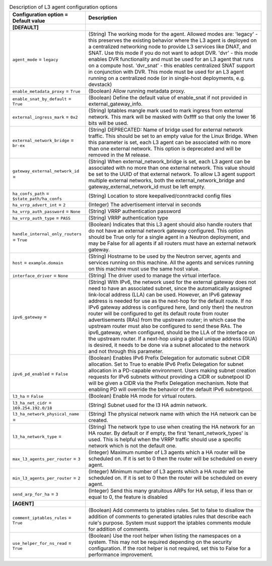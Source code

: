..
    Warning: Do not edit this file. It is automatically generated from the
    software project's code and your changes will be overwritten.

    The tool to generate this file lives in openstack-doc-tools repository.

    Please make any changes needed in the code, then run the
    autogenerate-config-doc tool from the openstack-doc-tools repository, or
    ask for help on the documentation mailing list, IRC channel or meeting.

.. _neutron-l3_agent:

.. list-table:: Description of L3 agent configuration options
   :header-rows: 1
   :class: config-ref-table

   * - Configuration option = Default value
     - Description
   * - **[DEFAULT]**
     -
   * - ``agent_mode`` = ``legacy``
     - (String) The working mode for the agent. Allowed modes are: 'legacy' - this preserves the existing behavior where the L3 agent is deployed on a centralized networking node to provide L3 services like DNAT, and SNAT. Use this mode if you do not want to adopt DVR. 'dvr' - this mode enables DVR functionality and must be used for an L3 agent that runs on a compute host. 'dvr_snat' - this enables centralized SNAT support in conjunction with DVR. This mode must be used for an L3 agent running on a centralized node (or in single-host deployments, e.g. devstack)
   * - ``enable_metadata_proxy`` = ``True``
     - (Boolean) Allow running metadata proxy.
   * - ``enable_snat_by_default`` = ``True``
     - (Boolean) Define the default value of enable_snat if not provided in external_gateway_info.
   * - ``external_ingress_mark`` = ``0x2``
     - (String) Iptables mangle mark used to mark ingress from external network. This mark will be masked with 0xffff so that only the lower 16 bits will be used.
   * - ``external_network_bridge`` = ``br-ex``
     - (String) DEPRECATED: Name of bridge used for external network traffic. This should be set to an empty value for the Linux Bridge. When this parameter is set, each L3 agent can be associated with no more than one external network. This option is deprecated and will be removed in the M release.
   * - ``gateway_external_network_id`` =
     - (String) When external_network_bridge is set, each L3 agent can be associated with no more than one external network. This value should be set to the UUID of that external network. To allow L3 agent support multiple external networks, both the external_network_bridge and gateway_external_network_id must be left empty.
   * - ``ha_confs_path`` = ``$state_path/ha_confs``
     - (String) Location to store keepalived/conntrackd config files
   * - ``ha_vrrp_advert_int`` = ``2``
     - (Integer) The advertisement interval in seconds
   * - ``ha_vrrp_auth_password`` = ``None``
     - (String) VRRP authentication password
   * - ``ha_vrrp_auth_type`` = ``PASS``
     - (String) VRRP authentication type
   * - ``handle_internal_only_routers`` = ``True``
     - (Boolean) Indicates that this L3 agent should also handle routers that do not have an external network gateway configured. This option should be True only for a single agent in a Neutron deployment, and may be False for all agents if all routers must have an external network gateway.
   * - ``host`` = ``example.domain``
     - (String) Hostname to be used by the Neutron server, agents and services running on this machine. All the agents and services running on this machine must use the same host value.
   * - ``interface_driver`` = ``None``
     - (String) The driver used to manage the virtual interface.
   * - ``ipv6_gateway`` =
     - (String) With IPv6, the network used for the external gateway does not need to have an associated subnet, since the automatically assigned link-local address (LLA) can be used. However, an IPv6 gateway address is needed for use as the next-hop for the default route. If no IPv6 gateway address is configured here, (and only then) the neutron router will be configured to get its default route from router advertisements (RAs) from the upstream router; in which case the upstream router must also be configured to send these RAs. The ipv6_gateway, when configured, should be the LLA of the interface on the upstream router. If a next-hop using a global unique address (GUA) is desired, it needs to be done via a subnet allocated to the network and not through this parameter.
   * - ``ipv6_pd_enabled`` = ``False``
     - (Boolean) Enables IPv6 Prefix Delegation for automatic subnet CIDR allocation. Set to True to enable IPv6 Prefix Delegation for subnet allocation in a PD-capable environment. Users making subnet creation requests for IPv6 subnets without providing a CIDR or subnetpool ID will be given a CIDR via the Prefix Delegation mechanism. Note that enabling PD will override the behavior of the default IPv6 subnetpool.
   * - ``l3_ha`` = ``False``
     - (Boolean) Enable HA mode for virtual routers.
   * - ``l3_ha_net_cidr`` = ``169.254.192.0/18``
     - (String) Subnet used for the l3 HA admin network.
   * - ``l3_ha_network_physical_name`` =
     - (String) The physical network name with which the HA network can be created.
   * - ``l3_ha_network_type`` =
     - (String) The network type to use when creating the HA network for an HA router. By default or if empty, the first 'tenant_network_types' is used. This is helpful when the VRRP traffic should use a specific network which is not the default one.
   * - ``max_l3_agents_per_router`` = ``3``
     - (Integer) Maximum number of L3 agents which a HA router will be scheduled on. If it is set to 0 then the router will be scheduled on every agent.
   * - ``min_l3_agents_per_router`` = ``2``
     - (Integer) Minimum number of L3 agents which a HA router will be scheduled on. If it is set to 0 then the router will be scheduled on every agent.
   * - ``send_arp_for_ha`` = ``3``
     - (Integer) Send this many gratuitous ARPs for HA setup, if less than or equal to 0, the feature is disabled
   * - **[AGENT]**
     -
   * - ``comment_iptables_rules`` = ``True``
     - (Boolean) Add comments to iptables rules. Set to false to disallow the addition of comments to generated iptables rules that describe each rule's purpose. System must support the iptables comments module for addition of comments.
   * - ``use_helper_for_ns_read`` = ``True``
     - (Boolean) Use the root helper when listing the namespaces on a system. This may not be required depending on the security configuration. If the root helper is not required, set this to False for a performance improvement.
